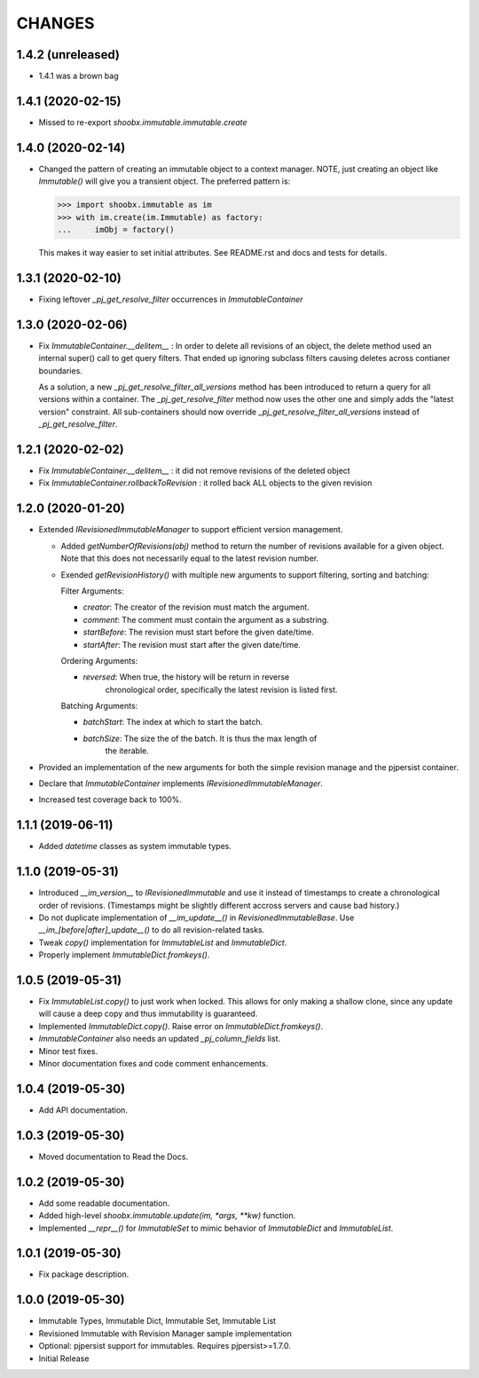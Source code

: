 =======
CHANGES
=======


1.4.2 (unreleased)
------------------

- 1.4.1 was a brown bag


1.4.1 (2020-02-15)
------------------

- Missed to re-export `shoobx.immutable.immutable.create`


1.4.0 (2020-02-14)
------------------

- Changed the pattern of creating an immutable object to a context manager.
  NOTE, just creating an object like `Immutable()` will give you a transient
  object.
  The preferred pattern is:

  >>> import shoobx.immutable as im
  >>> with im.create(im.Immutable) as factory:
  ...     imObj = factory()

  This makes it way easier to set initial attributes.
  See README.rst and docs and tests for details.


1.3.1 (2020-02-10)
------------------

- Fixing leftover `_pj_get_resolve_filter` occurrences in `ImmutableContainer`


1.3.0 (2020-02-06)
------------------

- Fix `ImmutableContainer.__delitem__` : In order to delete all revisions of
  an object, the delete method used an internal super() call to get query
  filters. That ended up ignoring subclass filters causing deletes across
  contianer boundaries.

  As a solution, a new `_pj_get_resolve_filter_all_versions` method has been
  introduced to return a query for all versions within a container. The
  `_pj_get_resolve_filter` method now uses the other one and simply adds the
  "latest version" constraint. All sub-containers should now override
  `_pj_get_resolve_filter_all_versions` instead of `_pj_get_resolve_filter`.


1.2.1 (2020-02-02)
------------------

- Fix `ImmutableContainer.__delitem__` : it did not remove revisions of the
  deleted object

- Fix `ImmutableContainer.rollbackToRevision` : it rolled back ALL objects
  to the given revision


1.2.0 (2020-01-20)
------------------

- Extended `IRevisionedImmutableManager` to support efficient version
  management.

  * Added `getNumberOfRevisions(obj)` method to return the number of revisions
    available for a given object. Note that this does not necessarily equal to
    the latest revision number.

  * Exended `getRevisionHistory()` with multiple new arguments to support
    filtering, sorting and batching:

    Filter Arguments:

    * `creator`: The creator of the revision must match the argument.

    * `comment`: The comment must contain the argument as a substring.

    * `startBefore`: The revision must start before the given date/time.

    * `startAfter`: The revision must start after the given date/time.

    Ordering Arguments:

    * `reversed`: When true, the history will be return in reverse
                  chronological order, specifically the latest revision is
                  listed first.

    Batching Arguments:

    * `batchStart`: The index at which to start the batch.

    * `batchSize`: The size the of the batch. It is thus the max length of
                   the iterable.

- Provided an implementation of the new arguments for both the simple revision
  manage and the pjpersist container.

- Declare that `ImmutableContainer` implements `IRevisionedImmutableManager`.

- Increased test coverage back to 100%.


1.1.1 (2019-06-11)
------------------

- Added `datetime` classes as system immutable types.


1.1.0 (2019-05-31)
------------------

- Introduced `__im_version__` to `IRevisionedImmutable` and use it instead of
  timestamps to create a chronological order of revisions. (Timestamps might be
  slightly different accross servers and cause bad history.)

- Do not duplicate implementation of `__im_update__()` in
  `RevisionedImmutableBase`. Use `__im_[before|after]_update__()` to do all
  revision-related tasks.

- Tweak `copy()` implementation for `ImmutableList` and `ImmutableDict`.

- Properly implement `ImmutableDict.fromkeys()`.


1.0.5 (2019-05-31)
------------------

- Fix `ImmutableList.copy()` to just work when locked. This allows for only
  making a shallow clone, since any update will cause a deep copy and thus
  immutability is guaranteed.

- Implemented `ImmutableDict.copy()`. Raise error on `ImmutableDict.fromkeys()`.

- `ImmutableContainer` also needs an updated `_pj_column_fields` list.

- Minor test fixes.

- Minor documentation fixes and code comment enhancements.


1.0.4 (2019-05-30)
------------------

- Add API documentation.


1.0.3 (2019-05-30)
------------------

- Moved documentation to Read the Docs.


1.0.2 (2019-05-30)
------------------

- Add some readable documentation.

- Added high-level `shoobx.immutable.update(im, *args, **kw)` function.

- Implemented `__repr__()` for `ImmutableSet` to mimic behavior of
  `ImmutableDict` and `ImmutableList`.


1.0.1 (2019-05-30)
------------------

- Fix package description.


1.0.0 (2019-05-30)
------------------

- Immutable Types, Immutable Dict, Immutable Set, Immutable List

- Revisioned Immutable with Revision Manager sample implementation

- Optional: pjpersist support for immutables. Requires pjpersist>=1.7.0.

- Initial Release

